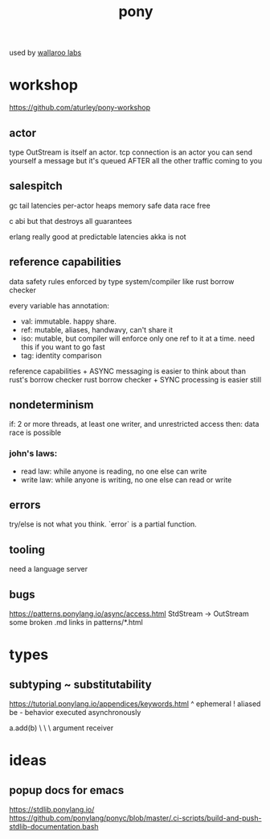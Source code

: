 #+TITLE: pony

used by [[file:~/org/wallaroo_labs.org][wallaroo labs]]

* workshop
https://github.com/aturley/pony-workshop

** actor
type OutStream is itself an actor.
tcp connection is an actor
you can send yourself a message but it's queued AFTER all the other traffic coming to you

** salespitch
gc tail latencies
per-actor heaps
memory safe
data race free 

c abi but that destroys all guarantees

erlang really good at predictable latencies
akka is not

** reference capabilities
data safety rules enforced by type system/compiler
like rust borrow checker

every variable has annotation: 

- val: immutable. happy share.
- ref: mutable, aliases, handwavy, can't share it
- iso: mutable, but compiler will enforce only one ref to it at a time. need this if you want to go fast
- tag: identity comparison

reference capabilities + ASYNC messaging is easier to think about than rust's borrow checker
rust borrow checker + SYNC processing is easier still

** nondeterminism
if: 2 or more threads, at least one writer, and unrestricted access
then: data race is possible

*** john's laws:
- read law: while anyone is reading, no one else can write
- write law: while anyone is writing, no one else can read or write

** errors
try/else is not what you think. `error` is a partial function.

** tooling
need a language server

** bugs
https://patterns.ponylang.io/async/access.html StdStream -> OutStream
some broken .md links in patterns/*.html

* types
** subtyping ~ substitutability
https://tutorial.ponylang.io/appendices/keywords.html
^ ephemeral
! aliased
be - behavior executed asynchronously

a.add(b)
 \     \
  \     argument
   receiver

* ideas
** popup docs for emacs
https://stdlib.ponylang.io/
https://github.com/ponylang/ponyc/blob/master/.ci-scripts/build-and-push-stdlib-documentation.bash

